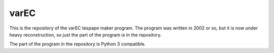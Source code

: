 varEC
==========

This is the repository of the varEC tespape maker program. The program was
written in 2002 or so, but it is now under heavy reconstruction, so just the
part of the program is in the repository.

The part of the program in the repository is Python 3 compatible.

